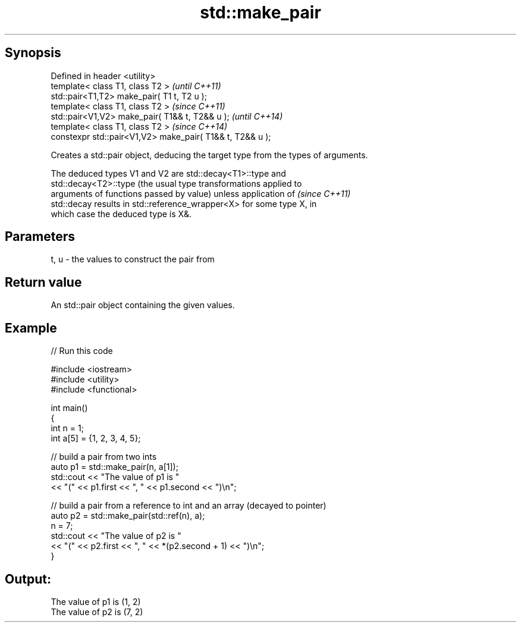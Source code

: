 .TH std::make_pair 3 "Jun 28 2014" "2.0 | http://cppreference.com" "C++ Standard Libary"
.SH Synopsis
   Defined in header <utility>
   template< class T1, class T2 >                           \fI(until C++11)\fP
   std::pair<T1,T2> make_pair( T1 t, T2 u );
   template< class T1, class T2 >                           \fI(since C++11)\fP
   std::pair<V1,V2> make_pair( T1&& t, T2&& u );            \fI(until C++14)\fP
   template< class T1, class T2 >                           \fI(since C++14)\fP
   constexpr std::pair<V1,V2> make_pair( T1&& t, T2&& u );

   Creates a std::pair object, deducing the target type from the types of arguments.

   The deduced types V1 and V2 are std::decay<T1>::type and
   std::decay<T2>::type (the usual type transformations applied to
   arguments of functions passed by value) unless application of          \fI(since C++11)\fP
   std::decay results in std::reference_wrapper<X> for some type X, in
   which case the deduced type is X&.

.SH Parameters

   t, u - the values to construct the pair from

.SH Return value

   An std::pair object containing the given values.

.SH Example

   
// Run this code

 #include <iostream>
 #include <utility>
 #include <functional>
  
 int main()
 {
     int n = 1;
     int a[5] = {1, 2, 3, 4, 5};
  
     // build a pair from two ints
     auto p1 = std::make_pair(n, a[1]);
     std::cout << "The value of p1 is "
               << "(" << p1.first << ", " << p1.second << ")\\n";
  
     // build a pair from a reference to int and an array (decayed to pointer)
     auto p2 = std::make_pair(std::ref(n), a);
     n = 7;
     std::cout << "The value of p2 is "
               << "(" << p2.first << ", " << *(p2.second + 1) << ")\\n";
 }

.SH Output:

 The value of p1 is (1, 2)
 The value of p2 is (7, 2)
